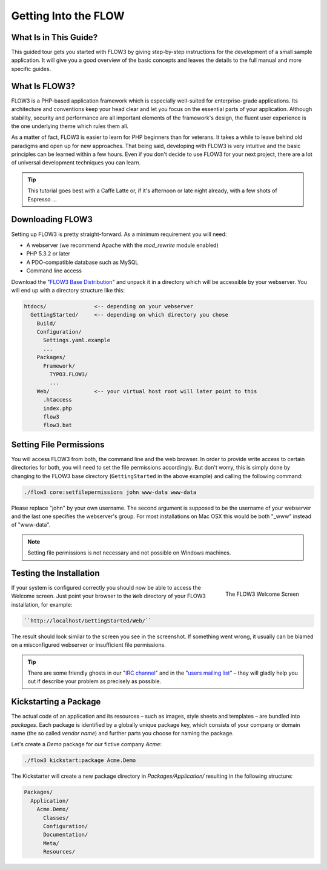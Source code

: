 Getting Into the FLOW
=====================

What Is in This Guide?
----------------------

This guided tour gets you started with FLOW3 by giving step-by-step instructions for the development of a small sample application. It will give you a good overview of the basic concepts and leaves the details to the full manual and more specific guides.

What Is FLOW3?
--------------

FLOW3 is a PHP-based application framework which is especially well-suited for enterprise-grade applications. Its architecture and conventions keep your head clear and let you focus on the essential parts of your application. Although stability, security and performance are all important elements of the framework's design, the fluent user experience is the one underlying theme which rules them all.

As a matter of fact, FLOW3 is easier to learn for PHP beginners than for veterans. It takes a while to leave behind old paradigms and open up for new approaches. That being said, developing with FLOW3 is very intuitive and the basic principles can be learned within a few hours. Even if you don't decide to use FLOW3 for your next project, there are a lot of universal development techniques you can learn.

.. tip::

	This tutorial goes best with a Caffè Latte or, if it's afternoon or late night already, with 
	a few shots of Espresso ...

Downloading FLOW3
-----------------

Setting up FLOW3 is pretty straight-forward. As a minimum requirement you will need:

* A webserver (we recommend Apache with the *mod_rewrite* module enabled)
* PHP 5.3.2 or later
* A PDO-compatible database such as MySQL
* Command line access

Download the "`FLOW3 Base Distribution`_" and unpack it in a directory which will be accessible by your webserver. You will end up with a directory structure like this:

.. code-block:: text

	htdocs/               <-- depending on your webserver
	  GettingStarted/     <-- depending on which directory you chose
	    Build/
	    Configuration/
	      Settings.yaml.example
	      ...
	    Packages/
	      Framework/
	        TYPO3.FLOW3/
	        ...
	    Web/              <-- your virtual host root will later point to this
	      .htaccess
	      index.php
	      flow3
	      flow3.bat

Setting File Permissions
------------------------

You will access FLOW3 from both, the command line and the web browser. In order to provide write access to certain directories for both, you will need to set the file permissions accordingly. But don't worry, this is simply done by changing to the FLOW3 base directory (``GettingStarted`` in the above example) and calling the following command:

.. code-block:: bash

	./flow3 core:setfilepermissions john www-data www-data

Please replace "john" by your own username. The second argument is supposed to be the username of your webserver and the last one specifies the webserver's group. For most installations on Mac OSX this would be both "_www" instead of "www-data".

.. note::

	Setting file permissions is not necessary and not possible on Windows machines.

Testing the Installation
------------------------

.. figure:: /Images/Welcome.png
	:align: right
	:width: 200pt
	:alt: The FLOW3 Welcome Screen
	
	The FLOW3 Welcome Screen

If your system is configured correctly you should now be able to access the Welcome screen. Just point your browser to the ``Web`` directory of your FLOW3 installation, for example:

.. code-block:: text

	``http://localhost/GettingStarted/Web/``

The result should look similar to the screen you see in the screenshot. If something went wrong, it usually can be blamed on a misconfigured webserver or insufficient file permissions.

.. tip::

	There are some friendly ghosts in our "`IRC channel`_" and in the "`users mailing list`_" –
	they will gladly help you out if describe your problem as precisely as possible.

Kickstarting a Package
----------------------

The actual code of an application and its resources – such as images, style sheets and templates – are bundled into *packages*. Each package is identified by a globally unique package key, which consists of your company or domain name (the so called *vendor name*) and further parts you choose for naming the package.

Let's create a *Demo* package for our fictive company *Acme*:

.. code-block:: bash

	./flow3 kickstart:package Acme.Demo

The Kickstarter will create a new package directory in *Packages/Application/* resulting in the following structure:

.. code-block:: text

	Packages/
	  Application/
	    Acme.Demo/
	      Classes/
	      Configuration/
	      Documentation/
	      Meta/
	      Resources/



.. _FLOW3 Base Distribution:           http://flow3.typo3.org/download
.. _IRC channel:                       http://flow3.typo3.org/get-involved/irc-channel/
.. _users mailing list:                http://flow3.typo3.org/get-involved/mailing-lists-newsgroups/

